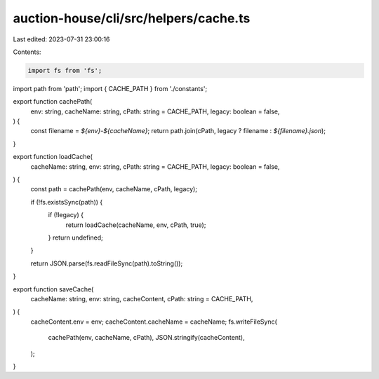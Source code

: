 auction-house/cli/src/helpers/cache.ts
======================================

Last edited: 2023-07-31 23:00:16

Contents:

.. code-block:: ts

    import fs from 'fs';
import path from 'path';
import { CACHE_PATH } from './constants';

export function cachePath(
  env: string,
  cacheName: string,
  cPath: string = CACHE_PATH,
  legacy: boolean = false,
) {
  const filename = `${env}-${cacheName}`;
  return path.join(cPath, legacy ? filename : `${filename}.json`);
}

export function loadCache(
  cacheName: string,
  env: string,
  cPath: string = CACHE_PATH,
  legacy: boolean = false,
) {
  const path = cachePath(env, cacheName, cPath, legacy);

  if (!fs.existsSync(path)) {
    if (!legacy) {
      return loadCache(cacheName, env, cPath, true);
    }
    return undefined;
  }

  return JSON.parse(fs.readFileSync(path).toString());
}

export function saveCache(
  cacheName: string,
  env: string,
  cacheContent,
  cPath: string = CACHE_PATH,
) {
  cacheContent.env = env;
  cacheContent.cacheName = cacheName;
  fs.writeFileSync(
    cachePath(env, cacheName, cPath),
    JSON.stringify(cacheContent),
  );
}


